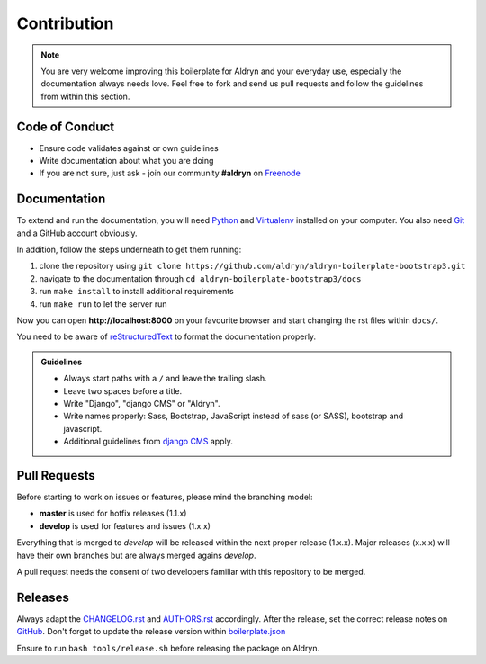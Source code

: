 ############
Contribution
############

.. note::

    You are very welcome improving this boilerplate for Aldryn and your everyday use, especially the documentation always
    needs love. Feel free to fork and send us pull requests and follow the guidelines from within this section.


***************
Code of Conduct
***************

- Ensure code validates against or own guidelines
- Write documentation about what you are doing
- If you are not sure, just ask - join our community **#aldryn** on `Freenode <http://freenode.net/>`_


*************
Documentation
*************

To extend and run the documentation, you will need `Python <https://www.python.org/downloads/>`_ and
`Virtualenv <https://virtualenv.pypa.io/en/latest/installation.html>`_ installed on your computer. You also need
`Git <http://git-scm.com/book/en/v2/Getting-Started-Installing-Git>`_ and a GitHub account obviously.

In addition, follow the steps underneath to get them running:

#. clone the repository using ``git clone https://github.com/aldryn/aldryn-boilerplate-bootstrap3.git``
#. navigate to the documentation through ``cd aldryn-boilerplate-bootstrap3/docs``
#. run ``make install`` to install additional requirements
#. run ``make run`` to let the server run

Now you can open **http://localhost:8000** on your favourite browser and start changing the rst files within ``docs/``.

You need to be aware of `reStructuredText
<http://docutils.sourceforge.net/docs/user/rst/quickref.html>`_ to format the documentation properly.

.. admonition:: Guidelines
    :class: `important`

    - Always start paths with a ``/`` and leave the trailing slash.
    - Leave two spaces before a title.
    - Write "Django", "django CMS" or "Aldryn".
    - Write names properly: Sass, Bootstrap, JavaScript instead of sass (or SASS), bootstrap and javascript.
    - Additional guidelines from `django CMS
      <http://docs.django-cms.org/en/develop/contributing/contributing.html#documentation-markup>`_ apply.


*************
Pull Requests
*************

Before starting to work on issues or features, please mind the branching model:

- **master** is used for hotfix releases (1.1.x)
- **develop** is used for features and issues (1.x.x)

Everything that is merged to *develop* will be released within the next proper release (1.x.x). Major releases (x.x.x)
will have their own branches but are always merged agains *develop*.

A pull request needs the consent of two developers familiar with this repository to be merged.


********
Releases
********

Always adapt the `CHANGELOG.rst <https://github.com/aldryn/aldryn-boilerplate-bootstrap3/blob/master/CHANGELOG.rst>`_
and `AUTHORS.rst <https://github.com/aldryn/aldryn-boilerplate-bootstrap3/blob/master/AUTHORS.rst>`_ accordingly.
After the release, set the correct release notes on
`GitHub <https://github.com/aldryn/aldryn-boilerplate-bootstrap3/releases>`_. Don't forget to update the release
version within `boilerplate.json <https://github.com/aldryn/aldryn-boilerplate-bootstrap3/blob/master/boilerplate.json>`_

Ensure to run ``bash tools/release.sh`` before releasing the package on Aldryn.
